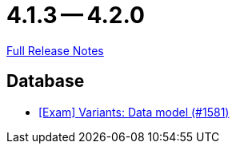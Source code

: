 = 4.1.3 -- 4.2.0

link:https://github.com/ls1intum/Artemis/releases/tag/4.2.0[Full Release Notes]

== Database

* link:https://www.github.com/ls1intum/Artemis/commit/d04f8f82e1d039d68e698853080bd7b1e4a567ad[[Exam\] Variants: Data model (#1581)]



